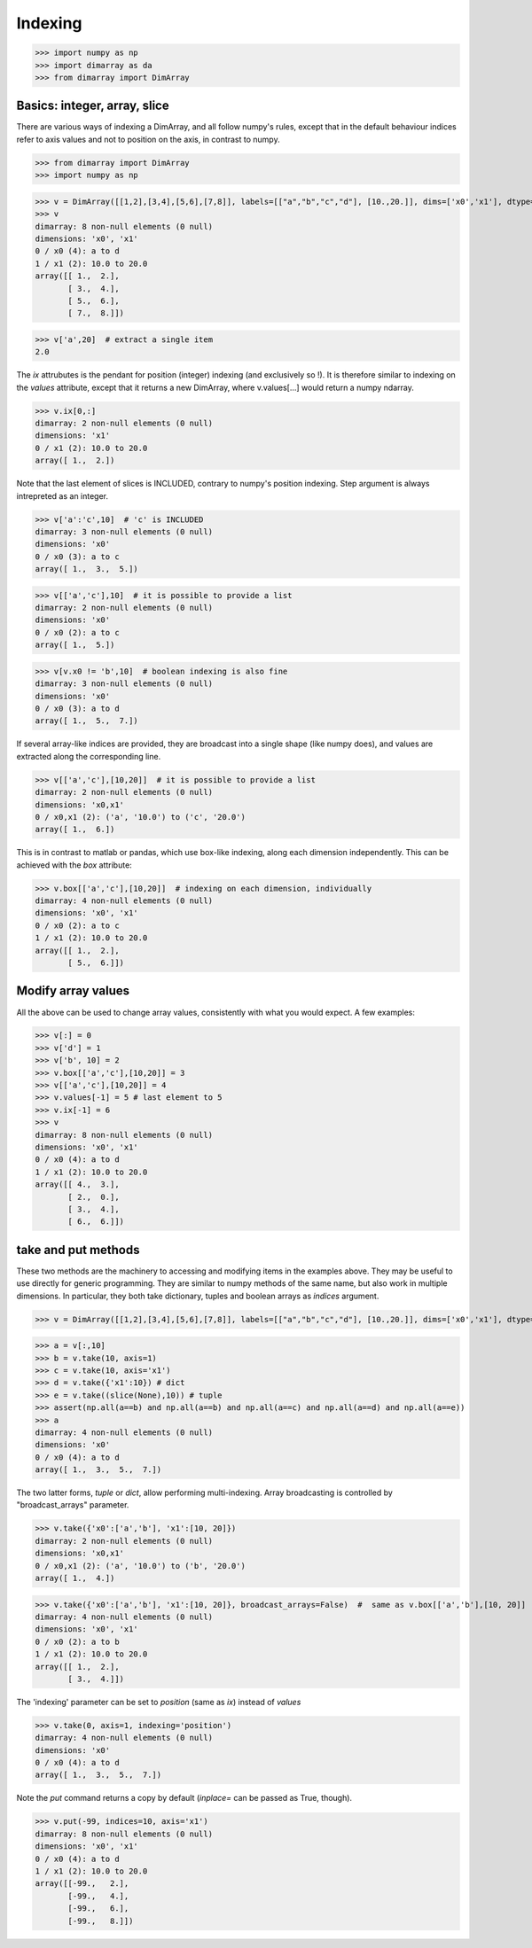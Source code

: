 Indexing
--------

>>> import numpy as np
>>> import dimarray as da
>>> from dimarray import DimArray


Basics: integer, array, slice
~~~~~~~~~~~~~~~~~~~~~~~~~~~~~

There are various ways of indexing a DimArray, and all follow numpy's rules, except that in the default behaviour indices refer to axis values and not to position on the axis, in contrast to numpy. 

>>> from dimarray import DimArray
>>> import numpy as np


>>> v = DimArray([[1,2],[3,4],[5,6],[7,8]], labels=[["a","b","c","d"], [10.,20.]], dims=['x0','x1'], dtype=float) 
>>> v
dimarray: 8 non-null elements (0 null)
dimensions: 'x0', 'x1'
0 / x0 (4): a to d
1 / x1 (2): 10.0 to 20.0
array([[ 1.,  2.],
       [ 3.,  4.],
       [ 5.,  6.],
       [ 7.,  8.]])

>>> v['a',20]  # extract a single item
2.0

The `ix` attrubutes is the pendant for position (integer) indexing (and exclusively so !). It is therefore similar to indexing on the `values` attribute, except that it returns a new DimArray, where v.values[...] would return a numpy ndarray.

>>> v.ix[0,:]
dimarray: 2 non-null elements (0 null)
dimensions: 'x1'
0 / x1 (2): 10.0 to 20.0
array([ 1.,  2.])

Note that the last element of slices is INCLUDED, contrary to numpy's position indexing. Step argument is always intrepreted as an integer.

>>> v['a':'c',10]  # 'c' is INCLUDED
dimarray: 3 non-null elements (0 null)
dimensions: 'x0'
0 / x0 (3): a to c
array([ 1.,  3.,  5.])

>>> v[['a','c'],10]  # it is possible to provide a list
dimarray: 2 non-null elements (0 null)
dimensions: 'x0'
0 / x0 (2): a to c
array([ 1.,  5.])

>>> v[v.x0 != 'b',10]  # boolean indexing is also fine
dimarray: 3 non-null elements (0 null)
dimensions: 'x0'
0 / x0 (3): a to d
array([ 1.,  5.,  7.])

If several array-like indices are provided, they are broadcast into a single shape (like numpy does), and values are extracted along the corresponding line. 

>>> v[['a','c'],[10,20]]  # it is possible to provide a list
dimarray: 2 non-null elements (0 null)
dimensions: 'x0,x1'
0 / x0,x1 (2): ('a', '10.0') to ('c', '20.0')
array([ 1.,  6.])

This is in contrast to matlab or pandas, which use box-like indexing, along each dimension independently. This can be achieved with the `box` attribute:

>>> v.box[['a','c'],[10,20]]  # indexing on each dimension, individually
dimarray: 4 non-null elements (0 null)
dimensions: 'x0', 'x1'
0 / x0 (2): a to c
1 / x1 (2): 10.0 to 20.0
array([[ 1.,  2.],
       [ 5.,  6.]])

Modify array values
~~~~~~~~~~~~~~~~~~~

All the above can be used to change array values, consistently with what you would expect. A few examples:

>>> v[:] = 0
>>> v['d'] = 1
>>> v['b', 10] = 2
>>> v.box[['a','c'],[10,20]] = 3
>>> v[['a','c'],[10,20]] = 4
>>> v.values[-1] = 5 # last element to 5 
>>> v.ix[-1] = 6
>>> v
dimarray: 8 non-null elements (0 null)
dimensions: 'x0', 'x1'
0 / x0 (4): a to d
1 / x1 (2): 10.0 to 20.0
array([[ 4.,  3.],
       [ 2.,  0.],
       [ 3.,  4.],
       [ 6.,  6.]])

take and put methods
~~~~~~~~~~~~~~~~~~~~

These two methods are the machinery to accessing and modifying items in the examples above.
They may be useful to use directly for generic programming. 
They are similar to numpy methods of the same name, but also work in multiple dimensions.
In particular, they both take dictionary, tuples and boolean arrays as `indices` argument.

>>> v = DimArray([[1,2],[3,4],[5,6],[7,8]], labels=[["a","b","c","d"], [10.,20.]], dims=['x0','x1'], dtype=float) 


>>> a = v[:,10]
>>> b = v.take(10, axis=1)
>>> c = v.take(10, axis='x1')
>>> d = v.take({'x1':10}) # dict
>>> e = v.take((slice(None),10)) # tuple
>>> assert(np.all(a==b) and np.all(a==b) and np.all(a==c) and np.all(a==d) and np.all(a==e))
>>> a
dimarray: 4 non-null elements (0 null)
dimensions: 'x0'
0 / x0 (4): a to d
array([ 1.,  3.,  5.,  7.])

The two latter forms, `tuple` or `dict`, allow performing multi-indexing. Array broadcasting is controlled by "broadcast_arrays" parameter.

>>> v.take({'x0':['a','b'], 'x1':[10, 20]}) 
dimarray: 2 non-null elements (0 null)
dimensions: 'x0,x1'
0 / x0,x1 (2): ('a', '10.0') to ('b', '20.0')
array([ 1.,  4.])

>>> v.take({'x0':['a','b'], 'x1':[10, 20]}, broadcast_arrays=False)  #  same as v.box[['a','b'],[10, 20]]
dimarray: 4 non-null elements (0 null)
dimensions: 'x0', 'x1'
0 / x0 (2): a to b
1 / x1 (2): 10.0 to 20.0
array([[ 1.,  2.],
       [ 3.,  4.]])

The 'indexing' parameter can be set to `position` (same as `ix`) instead of `values`

>>> v.take(0, axis=1, indexing='position')
dimarray: 4 non-null elements (0 null)
dimensions: 'x0'
0 / x0 (4): a to d
array([ 1.,  3.,  5.,  7.])

Note the `put` command returns a copy by default (`inplace=` can be passed as True, though).

>>> v.put(-99, indices=10, axis='x1')
dimarray: 8 non-null elements (0 null)
dimensions: 'x0', 'x1'
0 / x0 (4): a to d
1 / x1 (2): 10.0 to 20.0
array([[-99.,   2.],
       [-99.,   4.],
       [-99.,   6.],
       [-99.,   8.]])
